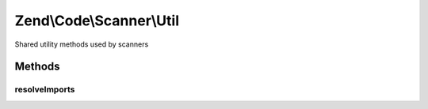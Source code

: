 .. /Code/Scanner/Util.php generated using docpx on 01/15/13 05:29pm


Zend\\Code\\Scanner\\Util
*************************


Shared utility methods used by scanners



Methods
=======

resolveImports
--------------

.. function:: resolveImports($value, [$key = false, $data])


    Resolve imports

    :param string $value: 
    :param null|string $key: 
    :param \stdClass $data: 

    :rtype: void 

    :throws: Exception\InvalidArgumentException 





